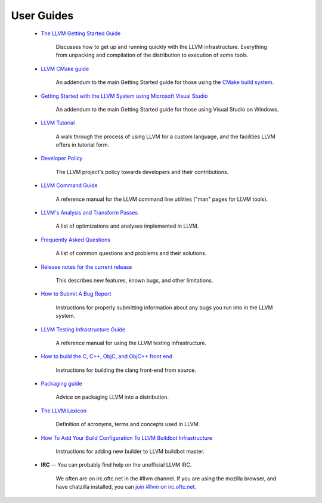 .. _userguides:

User Guides
===========

 * `The LLVM Getting Started Guide <GettingStarted.html>`_
    
    Discusses how to get up and running quickly with the LLVM infrastructure.
    Everything from unpacking and compilation of the distribution to execution
    of some tools.
    
 * `LLVM CMake guide <CMake.html>`_

    An addendum to the main Getting Started guide for those using the `CMake
    build system <http://www.cmake.org>`_.
    
 * `Getting Started with the LLVM System using Microsoft Visual Studio
   <GettingStartedVS.html>`_

    An addendum to the main Getting Started guide for those using Visual Studio
    on Windows.
    
 * `LLVM Tutorial <tutorial/>`_

    A walk through the process of using LLVM for a custom language, and the
    facilities LLVM offers in tutorial form.

 * `Developer Policy <DeveloperPolicy.html>`_

    The LLVM project's policy towards developers and their contributions.
    
 * `LLVM Command Guide <CommandGuide/index.html>`_

    A reference manual for the LLVM command line utilities ("man" pages for LLVM
    tools).
    
 * `LLVM's Analysis and Transform Passes <Passes.html>`_

    A list of optimizations and analyses implemented in LLVM.
    
 * `Frequently Asked Questions <FAQ.html>`_

    A list of common questions and problems and their solutions.
    
 * `Release notes for the current release <ReleaseNotes.html>`_

    This describes new features, known bugs, and other limitations.

 * `How to Submit A Bug Report <HowToSubmitABug.html>`_
    
    Instructions for properly submitting information about any bugs you run into
    in the LLVM system.
    
 * `LLVM Testing Infrastructure Guide <TestingGuide.html>`_

    A reference manual for using the LLVM testing infrastructure.
    
 * `How to build the C, C++, ObjC, and ObjC++ front end <http://clang.llvm.org/get_started.html>`_

    Instructions for building the clang front-end from source.
    
 * `Packaging guide <Packaging.html>`_

    Advice on packaging LLVM into a distribution.
    
 * `The LLVM Lexicon <Lexicon.html>`_

    Definition of acronyms, terms and concepts used in LLVM.

 * `How To Add Your Build Configuration To LLVM Buildbot Infrastructure <HowToAddABuilder.html>`_

    Instructions for adding new builder to LLVM buildbot master.
    
 * **IRC** -- You can probably find help on the unofficial LLVM IRC.

    We often are on irc.oftc.net in the #llvm channel.  If you are using the
    mozilla browser, and have chatzilla installed, you can `join #llvm on
    irc.oftc.net <irc://irc.oftc.net/llvm>`_.
